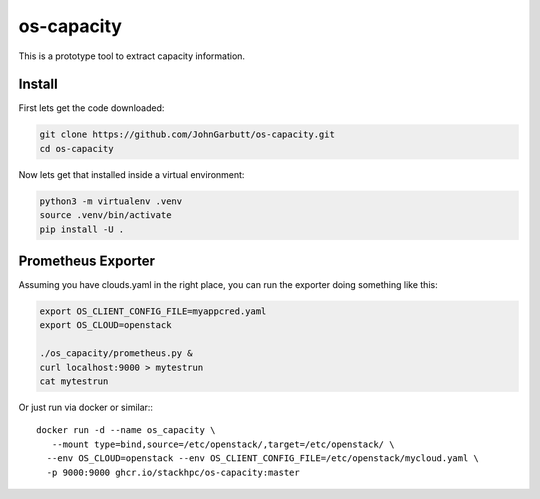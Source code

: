 os-capacity
===========

This is a prototype tool to extract capacity information.

Install
-------

First lets get the code downloaded:

.. code::

    git clone https://github.com/JohnGarbutt/os-capacity.git
    cd os-capacity

Now lets get that installed inside a virtual environment:

.. code::

    python3 -m virtualenv .venv
    source .venv/bin/activate
    pip install -U .

Prometheus Exporter
-------------------

Assuming you have clouds.yaml in the right place,
you can run the exporter doing something like this:

.. code::

   export OS_CLIENT_CONFIG_FILE=myappcred.yaml
   export OS_CLOUD=openstack

   ./os_capacity/prometheus.py &
   curl localhost:9000 > mytestrun
   cat mytestrun

Or just run via docker or similar:::

   docker run -d --name os_capacity \
      --mount type=bind,source=/etc/openstack/,target=/etc/openstack/ \
     --env OS_CLOUD=openstack --env OS_CLIENT_CONFIG_FILE=/etc/openstack/mycloud.yaml \
     -p 9000:9000 ghcr.io/stackhpc/os-capacity:master
